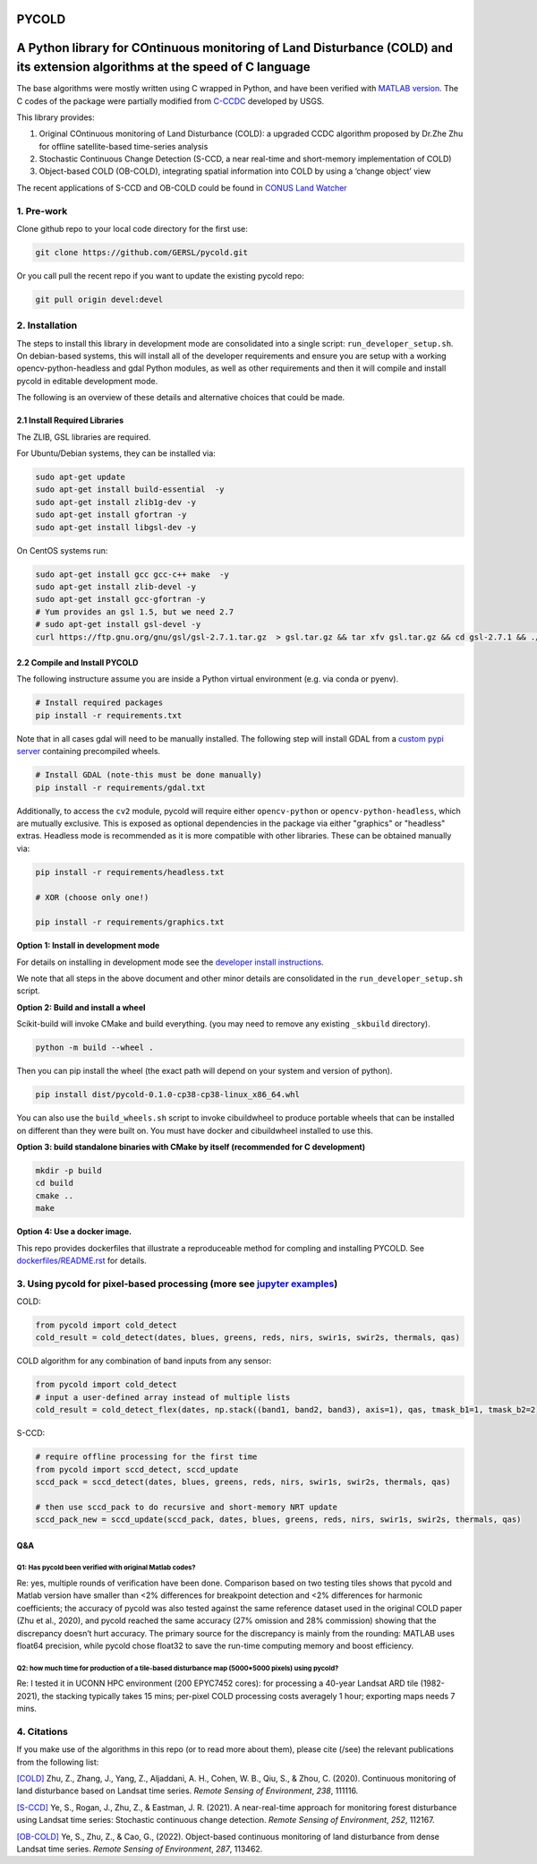 PYCOLD
======

|GithubActions| |Pypi| |Downloads| 

.. .. TODO: uncomment these after docs / pypi / coverage are online
.. .. |ReadTheDocs| |Codecov| 

A Python library for COntinuous monitoring of Land Disturbance (COLD) and its extension algorithms at the speed of C language
=============================================================================================================================

The base algorithms were mostly written using C wrapped in Python, and
have been verified with `MATLAB version <https://github.com/GERSL/COLD>`_. The C codes of the package were partially modified from `C-CCDC <https://github.com/repository-preservation/lcmap-change-detection-c>`_ developed by USGS.

This library provides: 

1. Original COntinuous monitoring of Land Disturbance (COLD): a upgraded CCDC algorithm proposed by Dr.Zhe Zhu for offline satellite-based time-series analysis 
       
2. Stochastic Continuous Change Detection (S-CCD, a near real-time and short-memory implementation of COLD) 
       
3. Object-based COLD (OB-COLD), integrating spatial information into COLD by using a ‘change object’ view 
           
The recent applications of S-CCD and OB-COLD could be found in `CONUS Land Watcher <https://gers.users.earthengine.app/view/nrt-conus>`_

1. Pre-work
-----------
   
Clone github repo to your local code directory for the first use:

.. code:: bash

   git clone https://github.com/GERSL/pycold.git

Or you call pull the recent repo if you want to update the existing
pycold repo:

.. code:: bash

   git pull origin devel:devel

2. Installation
---------------

The steps to install this library in development mode are consolidated
into a single script: ``run_developer_setup.sh``.  On debian-based systems,
this will install all of the developer requirements and ensure you are setup
with a working opencv-python-headless and gdal Python modules, as well as other
requirements and then it will compile and install pycold in editable
development mode.


The following is an overview of these details and alternative choices that
could be made.

2.1 Install Required Libraries
~~~~~~~~~~~~~~~~~~~~~~~~~~~~~~

The ZLIB, GSL libraries are required.

For Ubuntu/Debian systems, they can be installed via:

.. code:: bash

   sudo apt-get update
   sudo apt-get install build-essential  -y
   sudo apt-get install zlib1g-dev -y
   sudo apt-get install gfortran -y
   sudo apt-get install libgsl-dev -y

On CentOS systems run:

.. code:: bash

   sudo apt-get install gcc gcc-c++ make  -y
   sudo apt-get install zlib-devel -y
   sudo apt-get install gcc-gfortran -y
   # Yum provides an gsl 1.5, but we need 2.7
   # sudo apt-get install gsl-devel -y
   curl https://ftp.gnu.org/gnu/gsl/gsl-2.7.1.tar.gz  > gsl.tar.gz && tar xfv gsl.tar.gz && cd gsl-2.7.1 && ./configure --prefix=/usr --disable-static && make && make install

2.2 Compile and Install PYCOLD
~~~~~~~~~~~~~~~~~~~~~~~~~~~~~~

The following instructure assume you are inside a Python virtual environment
(e.g. via conda or pyenv). 

.. code:: bash

    # Install required packages
    pip install -r requirements.txt

Note that in all cases gdal will need to be manually installed.  The following
step will install GDAL from a `custom pypi server
<https://girder.github.io/large_image_wheels>`_ containing precompiled wheels. 

.. code:: bash

    # Install GDAL (note-this must be done manually)
    pip install -r requirements/gdal.txt

Additionally, to access the ``cv2`` module, pycold will require either
``opencv-python`` or ``opencv-python-headless``, which are mutually exclusive.
This is exposed as optional dependencies in the package via either "graphics"
or "headless" extras.  Headless mode is recommended as it is more compatible
with other libraries. These can be obtained manually via:

.. code:: bash

    pip install -r requirements/headless.txt
    
    # XOR (choose only one!)

    pip install -r requirements/graphics.txt


**Option 1: Install in development mode**

For details on installing in development mode see the
`developer install instructions <docs/source/developer_install.rst>`_.

We note that all steps in the above document and other minor details are
consolidated in the ``run_developer_setup.sh`` script.


**Option 2: Build and install a wheel**

Scikit-build will invoke CMake and build everything. (you may need to
remove any existing ``_skbuild`` directory).

.. code:: bash

   python -m build --wheel .

Then you can pip install the wheel (the exact path will depend on your system
and version of python).

.. code:: bash

   pip install dist/pycold-0.1.0-cp38-cp38-linux_x86_64.whl


You can also use the ``build_wheels.sh`` script to invoke cibuildwheel to
produce portable wheels that can be installed on different than they were built
on. You must have docker and cibuildwheel installed to use this.


**Option 3: build standalone binaries with CMake by itself (recommended
for C development)**

.. code:: bash

   mkdir -p build
   cd build
   cmake ..
   make 

**Option 4: Use a docker image.**

This repo provides dockerfiles that illustrate a reproduceable method for
compling and installing PYCOLD. See `dockerfiles/README.rst
<dockerfiles/README.rst>`__ for details.

3. Using pycold for pixel-based processing (more see `jupyter examples <tool/notebook/pycold_example.ipynb>`_)
------------------------------------------

COLD:

.. code:: python

   from pycold import cold_detect
   cold_result = cold_detect(dates, blues, greens, reds, nirs, swir1s, swir2s, thermals, qas)

COLD algorithm for any combination of band inputs from any sensor:

.. code:: python

   from pycold import cold_detect
   # input a user-defined array instead of multiple lists
   cold_result = cold_detect_flex(dates, np.stack((band1, band2, band3), axis=1), qas, tmask_b1=1, tmask_b2=2)

S-CCD:

.. code:: python

   # require offline processing for the first time 
   from pycold import sccd_detect, sccd_update
   sccd_pack = sccd_detect(dates, blues, greens, reds, nirs, swir1s, swir2s, thermals, qas)

   # then use sccd_pack to do recursive and short-memory NRT update
   sccd_pack_new = sccd_update(sccd_pack, dates, blues, greens, reds, nirs, swir1s, swir2s, thermals, qas)

Q&A
~~~

Q1: Has pycold been verified with original Matlab codes?
^^^^^^^^^^^^^^^^^^^^^^^^^^^^^^^^^^^^^^^^^^^^^^^^^^^^^^^^

Re: yes, multiple rounds of verification have been done. Comparison
based on two testing tiles shows that pycold and Matlab version have
smaller than <2% differences for breakpoint detection and <2%
differences for harmonic coefficients; the accuracy of pycold was also
tested against the same reference dataset used in the original COLD
paper (Zhu et al., 2020), and pycold reached the same accuracy (27%
omission and 28% commission) showing that the discrepancy doesn’t hurt
accuracy. The primary source for the discrepancy is mainly from the
rounding: MATLAB uses float64 precision, while pycold chose float32 to
save the run-time computing memory and boost efficiency.

Q2: how much time for production of a tile-based disturbance map (5000*5000 pixels) using pycold?
^^^^^^^^^^^^^^^^^^^^^^^^^^^^^^^^^^^^^^^^^^^^^^^^^^^^^^^^^^^^^^^^^^^^^^^^^^^^^^^^^^^^^^^^^^^^^^^^^

Re: I tested it in UCONN HPC environment (200 EPYC7452 cores): for
processing a 40-year Landsat ARD tile (1982-2021), the stacking
typically takes 15 mins; per-pixel COLD processing costs averagely 1
hour; exporting maps needs 7 mins.

4. Citations
------------

If you make use of the algorithms in this repo (or to read more about them),
please cite (/see) the relevant publications from the following list:

`[COLD] <https://www.sciencedirect.com/science/article/am/pii/S0034425719301002>`_ 
Zhu, Z., Zhang, J., Yang, Z., Aljaddani, A. H., Cohen, W. B., Qiu, S., &
Zhou, C. (2020). Continuous monitoring of land disturbance based on
Landsat time series. *Remote Sensing of Environment*, *238*, 111116.

`[S-CCD] <https://www.sciencedirect.com/science/article/pii/S003442572030540X>`_
Ye, S., Rogan, J., Zhu, Z., & Eastman, J. R. (2021). A near-real-time
approach for monitoring forest disturbance using Landsat time series:
Stochastic continuous change detection. *Remote Sensing of Environment*,
*252*, 112167.

`[OB-COLD] <https://www.sciencedirect.com/science/article/pii/S0034425723000135>`_
Ye, S., Zhu, Z., & Cao, G., (2022). Object-based continuous monitoring
of land disturbance from dense Landsat time series. *Remote Sensing of Environment*, *287*, 113462.


.. |Codecov| image:: https://codecov.io/github/GERSL/pycold/badge.svg?branch=devel&service=github
   :target: https://codecov.io/github/GERSL/pycold?branch=devel
.. |Pypi| image:: https://img.shields.io/pypi/v/pycold.svg
   :target: https://pypi.python.org/pypi/pycold
.. |Downloads| image:: https://img.shields.io/pypi/dm/pycold.svg
   :target: https://pypistats.org/packages/pycold
.. |ReadTheDocs| image:: https://readthedocs.org/projects/pycold/badge/?version=latest
    :target: http://pycold.readthedocs.io/en/latest/
.. |GithubActions| image:: https://github.com/GERSL/pycold/actions/workflows/tests.yml/badge.svg?branch=devel
    :target: https://github.com/GERSL/pycold/actions?query=branch%3Adevel
